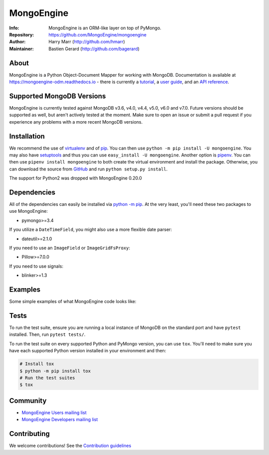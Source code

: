 ===========
MongoEngine
===========
:Info: MongoEngine is an ORM-like layer on top of PyMongo.
:Repository: https://github.com/MongoEngine/mongoengine
:Author: Harry Marr (http://github.com/hmarr)
:Maintainer: Bastien Gerard (http://github.com/bagerard)

.. image:: https://travis-ci.org/MongoEngine/mongoengine.svg?branch=master
  :target: https://travis-ci.org/MongoEngine/mongoengine

.. image:: https://coveralls.io/repos/github/MongoEngine/mongoengine/badge.svg?branch=master
  :target: https://coveralls.io/github/MongoEngine/mongoengine?branch=master

.. image:: https://img.shields.io/badge/code%20style-black-000000.svg
  :target: https://github.com/ambv/black

.. image:: https://pepy.tech/badge/mongoengine/month
  :target: https://pepy.tech/project/mongoengine

.. image:: https://img.shields.io/pypi/v/mongoengine.svg
  :target: https://pypi.python.org/pypi/mongoengine


.. image:: https://readthedocs.org/projects/mongoengine-odm/badge/?version=latest
  :target: https://readthedocs.org/projects/mongoengine-odm/builds/

About
=====
MongoEngine is a Python Object-Document Mapper for working with MongoDB.
Documentation is available at https://mongoengine-odm.readthedocs.io - there
is currently a `tutorial <https://mongoengine-odm.readthedocs.io/tutorial.html>`_,
a `user guide <https://mongoengine-odm.readthedocs.io/guide/index.html>`_, and
an `API reference <https://mongoengine-odm.readthedocs.io/apireference.html>`_.

Supported MongoDB Versions
==========================
MongoEngine is currently tested against MongoDB v3.6, v4.0, v4.4, v5.0, v6.0 and v7.0. Future versions
should be supported as well, but aren't actively tested at the moment. Make
sure to open an issue or submit a pull request if you experience any problems
with a more recent MongoDB versions.

Installation
============
We recommend the use of `virtualenv <https://virtualenv.pypa.io/>`_ and of
`pip <https://pip.pypa.io/>`_. You can then use ``python -m pip install -U mongoengine``.
You may also have `setuptools <http://peak.telecommunity.com/DevCenter/setuptools>`_
and thus you can use ``easy_install -U mongoengine``. Another option is
`pipenv <https://docs.pipenv.org/>`_. You can then use ``pipenv install mongoengine``
to both create the virtual environment and install the package. Otherwise, you can
download the source from `GitHub <https://github.com/MongoEngine/mongoengine>`_ and
run ``python setup.py install``.

The support for Python2 was dropped with MongoEngine 0.20.0

Dependencies
============
All of the dependencies can easily be installed via `python -m pip <https://pip.pypa.io/>`_.
At the very least, you'll need these two packages to use MongoEngine:

- pymongo>=3.4

If you utilize a ``DateTimeField``, you might also use a more flexible date parser:

- dateutil>=2.1.0

If you need to use an ``ImageField`` or ``ImageGridFsProxy``:

- Pillow>=7.0.0

If you need to use signals:

- blinker>=1.3

Examples
========
Some simple examples of what MongoEngine code looks like:

.. code :: python
    import datetime
    from mongoengine import *
    
    connect('mydb')
    
    class BlogPost(Document):
        title = StringField(required=True, max_length=200)
        posted = DateTimeField(default=lambda: datetime.datetime.now(datetime.timezone.utc))
        tags = ListField(StringField(max_length=50))
        meta = {'allow_inheritance': True}
    
    class TextPost(BlogPost):
        content = StringField(required=True)
    
    class LinkPost(BlogPost):
        url = StringField(required=True)

    # Create a text-based post
    >>> post1 = TextPost(title='Using MongoEngine', content='See the tutorial')
    >>> post1.tags = ['mongodb', 'mongoengine']
    >>> post1.save()

    # Create a link-based post
    >>> post2 = LinkPost(title='MongoEngine Docs', url='hmarr.com/mongoengine')
    >>> post2.tags = ['mongoengine', 'documentation']
    >>> post2.save()

    # Iterate over all posts using the BlogPost superclass
    >>> for post in BlogPost.objects:
    ...     print('===', post.title, '===')
    ...     if isinstance(post, TextPost):
    ...         print(post.content)
    ...     elif isinstance(post, LinkPost):
    ...         print('Link:', post.url)
    ...

    # Count all blog posts and its subtypes
    >>> BlogPost.objects.count()
    2
    >>> TextPost.objects.count()
    1
    >>> LinkPost.objects.count()
    1

    # Count tagged posts
    >>> BlogPost.objects(tags='mongoengine').count()
    2
    >>> BlogPost.objects(tags='mongodb').count()
    1

Tests
=====
To run the test suite, ensure you are running a local instance of MongoDB on
the standard port and have ``pytest`` installed. Then, run ``pytest tests/``.

To run the test suite on every supported Python and PyMongo version, you can
use ``tox``. You'll need to make sure you have each supported Python version
installed in your environment and then:

.. code-block:: shell

    # Install tox
    $ python -m pip install tox
    # Run the test suites
    $ tox

Community
=========
- `MongoEngine Users mailing list
  <http://groups.google.com/group/mongoengine-users>`_
- `MongoEngine Developers mailing list
  <http://groups.google.com/group/mongoengine-dev>`_

Contributing
============
We welcome contributions! See the `Contribution guidelines <https://github.com/MongoEngine/mongoengine/blob/master/CONTRIBUTING.rst>`_
